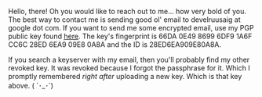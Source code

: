 #+BEGIN_COMMENT
.. title: Contact
.. slug: contact
.. date: 2024-12-24 12:30:33 UTC+05:30
.. tags: 
.. category: 
.. link: 
.. description: 
.. type: text

#+END_COMMENT


Hello, there! Oh you would like to reach out to me... how very bold of you. The best way to contact me is sending good ol' email to develruusaig at google dot com. If you want to send me some encrypted email, use my PGP public key found [[link:/assets/develruusaig.asc][here]]. The key's fingerprint is 66DA 0E49 8699 6DF9 1A6F CC6C 28ED 6EA9 09E8 0A8A and the ID is 28ED6EA909E80A8A.

If you search a keyserver with my email, then you'll probably find my other revoked key. It was revoked because I forgot the passphrase for it. Which I promptly remembered /right after/ uploading a new key. Which is that key above. ( ´･_･`)
